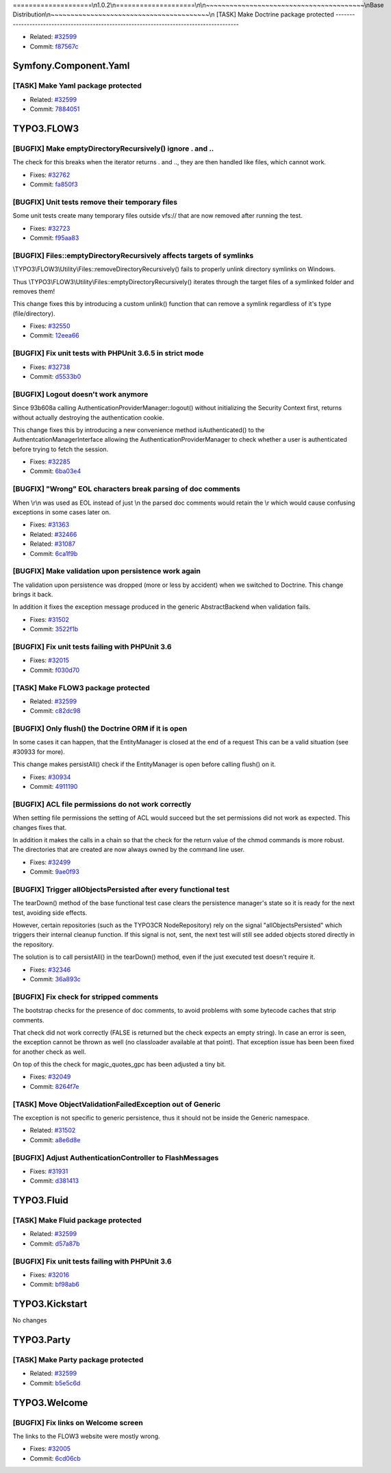 ====================\\n1.0.2\\n====================\\n\\n~~~~~~~~~~~~~~~~~~~~~~~~~~~~~~~~~~~~~~~~\\nBase Distribution\\n~~~~~~~~~~~~~~~~~~~~~~~~~~~~~~~~~~~~~~~~\\n
[TASK] Make Doctrine package protected
-----------------------------------------------------------------------------------------

* Related: `#32599 <http://forge.typo3.org/issues/32599>`_
* Commit: `f87567c <http://git.typo3.org/FLOW3/Packages/Doctrine.git?a=commit;h=f87567cac7ab8392c936b5366e5ba0d7f168f43f>`_

~~~~~~~~~~~~~~~~~~~~~~~~~~~~~~~~~~~~~~~~
Symfony.Component.Yaml
~~~~~~~~~~~~~~~~~~~~~~~~~~~~~~~~~~~~~~~~

[TASK] Make Yaml package protected
-----------------------------------------------------------------------------------------

* Related: `#32599 <http://forge.typo3.org/issues/32599>`_
* Commit: `7884051 <http://git.typo3.org/FLOW3/Packages/Symfony.Component.Yaml.git?a=commit;h=7884051cfd11f387241e42ef06c63a7746fd3fbc>`_

~~~~~~~~~~~~~~~~~~~~~~~~~~~~~~~~~~~~~~~~
TYPO3.FLOW3
~~~~~~~~~~~~~~~~~~~~~~~~~~~~~~~~~~~~~~~~

[BUGFIX] Make emptyDirectoryRecursively() ignore . and ..
-----------------------------------------------------------------------------------------

The check for this breaks when the iterator returns . and .., they are
then handled like files, which cannot work.

* Fixes: `#32762 <http://forge.typo3.org/issues/32762>`_
* Commit: `fa850f3 <http://git.typo3.org/FLOW3/Packages/TYPO3.FLOW3.git?a=commit;h=fa850f3efd00d37e5124a81c2d809ffdf79349df>`_

[BUGFIX] Unit tests remove their temporary files
-----------------------------------------------------------------------------------------

Some unit tests create many temporary files outside vfs://
that are now removed after running the test.

* Fixes: `#32723 <http://forge.typo3.org/issues/32723>`_
* Commit: `f95aa83 <http://git.typo3.org/FLOW3/Packages/TYPO3.FLOW3.git?a=commit;h=f95aa8385b91967eb342513d08dbdbc4f87cb38e>`_

[BUGFIX] Files::emptyDirectoryRecursively affects targets of symlinks
-----------------------------------------------------------------------------------------

\\TYPO3\\FLOW3\\Utility\\Files::removeDirectoryRecursively() fails to
properly unlink directory symlinks on Windows.

Thus \\TYPO3\\FLOW3\\Utility\\Files::emptyDirectoryRecursively()
iterates through the target files of a symlinked folder and
removes them!

This change fixes this by introducing a custom unlink() function
that can remove a symlink regardless of it's type (file/directory).

* Fixes: `#32550 <http://forge.typo3.org/issues/32550>`_
* Commit: `12eea66 <http://git.typo3.org/FLOW3/Packages/TYPO3.FLOW3.git?a=commit;h=12eea665d94747288a82a9a0e02094ac6ab8d42b>`_

[BUGFIX] Fix unit tests with PHPUnit 3.6.5 in strict mode
-----------------------------------------------------------------------------------------

* Fixes: `#32738 <http://forge.typo3.org/issues/32738>`_
* Commit: `d5533b0 <http://git.typo3.org/FLOW3/Packages/TYPO3.FLOW3.git?a=commit;h=d5533b0bb05c88853df170a4b988984e459552c3>`_

[BUGFIX] Logout doesn't work anymore
-----------------------------------------------------------------------------------------

Since 93b608a calling AuthenticationProviderManager::logout()
without initializing the Security Context first, returns without
actually destroying the authentication cookie.

This change fixes this by introducing a new convenience method
isAuthenticated() to the AuthentcationManagerInterface allowing the
AuthenticationProviderManager to check whether a user is
authenticated before trying to fetch the session.

* Fixes: `#32285 <http://forge.typo3.org/issues/32285>`_
* Commit: `6ba03e4 <http://git.typo3.org/FLOW3/Packages/TYPO3.FLOW3.git?a=commit;h=6ba03e4810791eb15f43282789b8dd29d8d57c09>`_

[BUGFIX] "Wrong" EOL characters break parsing of doc comments
-----------------------------------------------------------------------------------------

When \\r\\n was used as EOL instead of just \\n the parsed doc comments
would retain the \\r which would cause confusing exceptions in some
cases later on.

* Fixes: `#31363 <http://forge.typo3.org/issues/31363>`_
* Related: `#32466 <http://forge.typo3.org/issues/32466>`_
* Related: `#31087 <http://forge.typo3.org/issues/31087>`_
* Commit: `6ca1f9b <http://git.typo3.org/FLOW3/Packages/TYPO3.FLOW3.git?a=commit;h=6ca1f9b2734e083f0f707af0d2f83f7bf5da87de>`_

[BUGFIX] Make validation upon persistence work again
-----------------------------------------------------------------------------------------

The validation upon persistence was dropped (more or less by accident)
when we switched to Doctrine. This change brings it back.

In addition it fixes the exception message produced in the generic
AbstractBackend when validation fails.

* Fixes: `#31502 <http://forge.typo3.org/issues/31502>`_
* Commit: `3522f1b <http://git.typo3.org/FLOW3/Packages/TYPO3.FLOW3.git?a=commit;h=3522f1b264b022a5fabc2dc9c7a05a82c88b5d67>`_

[BUGFIX] Fix unit tests failing with PHPUnit 3.6
-----------------------------------------------------------------------------------------

* Fixes: `#32015 <http://forge.typo3.org/issues/32015>`_
* Commit: `f030d70 <http://git.typo3.org/FLOW3/Packages/TYPO3.FLOW3.git?a=commit;h=f030d705121da8dc5946e0d6a097cef9c70fb2b7>`_

[TASK] Make FLOW3 package protected
-----------------------------------------------------------------------------------------

* Related: `#32599 <http://forge.typo3.org/issues/32599>`_
* Commit: `c82dc98 <http://git.typo3.org/FLOW3/Packages/TYPO3.FLOW3.git?a=commit;h=c82dc98ace74c80f3f5386a6f55bbef63c187c5f>`_

[BUGFIX] Only flush() the Doctrine ORM if it is open
-----------------------------------------------------------------------------------------

In some cases it can happen, that the EntityManager is closed at the end
of a request This can be a valid situation (see #30933 for more).

This change makes persistAll() check if the EntityManager is open
before calling flush() on it.

* Fixes: `#30934 <http://forge.typo3.org/issues/30934>`_
* Commit: `4911190 <http://git.typo3.org/FLOW3/Packages/TYPO3.FLOW3.git?a=commit;h=491119035d378be54da1894ee083d1f5dacc5dde>`_

[BUGFIX] ACL file permissions do not work correctly
-----------------------------------------------------------------------------------------

When setting file permissions the setting of ACL would succeed but
the set permissions did not work as expected. This changes fixes that.

In addition it makes the calls in a chain so that the check for the
return value of the chmod commands is more robust. The directories
that are created are now always owned by the command line user.

* Fixes: `#32499 <http://forge.typo3.org/issues/32499>`_
* Commit: `9ae0f93 <http://git.typo3.org/FLOW3/Packages/TYPO3.FLOW3.git?a=commit;h=9ae0f93715a01307ed474446562eb9d74275f197>`_

[BUGFIX] Trigger allObjectsPersisted after every functional test
-----------------------------------------------------------------------------------------

The tearDown() method of the base functional test case clears the
persistence manager's state so it is ready for the next test, avoiding
side effects.

However, certain repositories (such as the TYPO3CR NodeRepository) rely
on the signal "allObjectsPersisted" which triggers their internal
cleanup function. If this signal is not, sent, the next test will still
see added objects stored directly in the repository.

The solution is to call persistAll() in the tearDown() method, even if
the just executed test doesn't require it.

* Fixes: `#32346 <http://forge.typo3.org/issues/32346>`_
* Commit: `36a893c <http://git.typo3.org/FLOW3/Packages/TYPO3.FLOW3.git?a=commit;h=36a893c22e774810d0511797ab4d989531342f67>`_

[BUGFIX] Fix check for stripped comments
-----------------------------------------------------------------------------------------

The bootstrap checks for the presence of doc comments, to avoid
problems with some bytecode caches that strip comments.

That check did not work correctly (FALSE is returned but the check
expects an empty string). In case an error is seen, the exception
cannot be thrown as well (no classloader available at that point).
That exception issue has been been fixed for another check as well.

On top of this the check for magic_quotes_gpc has been adjusted a
tiny bit.

* Fixes: `#32049 <http://forge.typo3.org/issues/32049>`_
* Commit: `8264f7e <http://git.typo3.org/FLOW3/Packages/TYPO3.FLOW3.git?a=commit;h=8264f7eb5286fe42cc8a9413ffb43a77d33917a3>`_

[TASK] Move ObjectValidationFailedException out of Generic
-----------------------------------------------------------------------------------------

The exception is not specific to generic persistence, thus it should
not be inside the Generic namespace.

* Related: `#31502 <http://forge.typo3.org/issues/31502>`_
* Commit: `a8e6d8e <http://git.typo3.org/FLOW3/Packages/TYPO3.FLOW3.git?a=commit;h=a8e6d8e2adce35928fea0e424128ea6adfe6d291>`_

[BUGFIX] Adjust AuthenticationController to FlashMessages
-----------------------------------------------------------------------------------------

* Fixes: `#31931 <http://forge.typo3.org/issues/31931>`_
* Commit: `d381413 <http://git.typo3.org/FLOW3/Packages/TYPO3.FLOW3.git?a=commit;h=d381413f8b4f8acce8ffb80364dde7cea558c8b4>`_

~~~~~~~~~~~~~~~~~~~~~~~~~~~~~~~~~~~~~~~~
TYPO3.Fluid
~~~~~~~~~~~~~~~~~~~~~~~~~~~~~~~~~~~~~~~~

[TASK] Make Fluid package protected
-----------------------------------------------------------------------------------------

* Related: `#32599 <http://forge.typo3.org/issues/32599>`_
* Commit: `d57a87b <http://git.typo3.org/FLOW3/Packages/TYPO3.Fluid.git?a=commit;h=d57a87b61a5703461676e8b819a500968c985c1f>`_

[BUGFIX] Fix unit tests failing with PHPUnit 3.6
-----------------------------------------------------------------------------------------

* Fixes: `#32016 <http://forge.typo3.org/issues/32016>`_
* Commit: `bf98ab6 <http://git.typo3.org/FLOW3/Packages/TYPO3.Fluid.git?a=commit;h=bf98ab6dc79464c39eb104420e1bdd8deea04439>`_

~~~~~~~~~~~~~~~~~~~~~~~~~~~~~~~~~~~~~~~~
TYPO3.Kickstart
~~~~~~~~~~~~~~~~~~~~~~~~~~~~~~~~~~~~~~~~

No changes

~~~~~~~~~~~~~~~~~~~~~~~~~~~~~~~~~~~~~~~~
TYPO3.Party
~~~~~~~~~~~~~~~~~~~~~~~~~~~~~~~~~~~~~~~~

[TASK] Make Party package protected
-----------------------------------------------------------------------------------------

* Related: `#32599 <http://forge.typo3.org/issues/32599>`_
* Commit: `b5e5c6d <http://git.typo3.org/FLOW3/Packages/TYPO3.Party.git?a=commit;h=b5e5c6d71da63308a2f1e110f8cdfd53ce2296fe>`_

~~~~~~~~~~~~~~~~~~~~~~~~~~~~~~~~~~~~~~~~
TYPO3.Welcome
~~~~~~~~~~~~~~~~~~~~~~~~~~~~~~~~~~~~~~~~

[BUGFIX] Fix links on Welcome screen
-----------------------------------------------------------------------------------------

The links to the FLOW3 website were mostly wrong.

* Fixes: `#32005 <http://forge.typo3.org/issues/32005>`_
* Commit: `6cd06cb <http://git.typo3.org/FLOW3/Packages/TYPO3.Welcome.git?a=commit;h=6cd06cb0e4b10a2d0bef8967652d08f049f35216>`_

